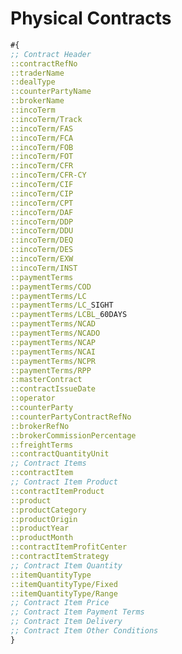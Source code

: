 * Physical Contracts
#+begin_src clojure
#{
;; Contract Header
::contractRefNo
::traderName
::dealType
::counterPartyName
::brokerName
::incoTerm
::incoTerm/Track
::incoTerm/FAS
::incoTerm/FCA
::incoTerm/FOB
::incoTerm/FOT
::incoTerm/CFR
::incoTerm/CFR-CY
::incoTerm/CIF
::incoTerm/CIP
::incoTerm/CPT
::incoTerm/DAF
::incoTerm/DDP
::incoTerm/DDU
::incoTerm/DEQ
::incoTerm/DES
::incoTerm/EXW
::incoTerm/INST
::paymentTerms
::paymentTerms/COD
::paymentTerms/LC
::paymentTerms/LC_SIGHT
::paymentTerms/LCBL_60DAYS
::paymentTerms/NCAD
::paymentTerms/NCADO
::paymentTerms/NCAP
::paymentTerms/NCAI
::paymentTerms/NCPR
::paymentTerms/RPP
::masterContract
::contractIssueDate
::operator
::counterParty
::counterPartyContractRefNo
::brokerRefNo
::brokerCommissionPercentage
::freightTerms
::contractQuantityUnit
;; Contract Items
::contractItem
;; Contract Item Product
::contractItemProduct
::product
::productCategory
::productOrigin
::productYear
::productMonth
::contractItemProfitCenter
::contractItemStrategy
;; Contract Item Quantity
::itemQuantityType
::itemQuantityType/Fixed
::itemQuantityType/Range
;; Contract Item Price
;; Contract Item Payment Terms
;; Contract Item Delivery
;; Contract Item Other Conditions
}  
#+end_src
